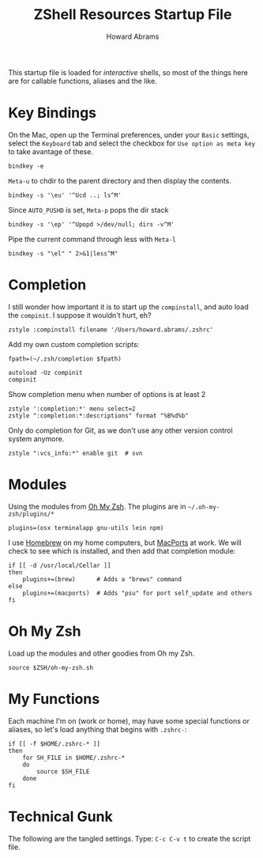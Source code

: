 #+TITLE:     ZShell Resources Startup File
#+AUTHOR:    Howard Abrams
#+EMAIL:     howard.abrams@gmail.com

This startup file is loaded for /interactive/ shells, so most of the
things here are for callable functions, aliases and the like.

* Key Bindings

  On the Mac, open up the Terminal preferences, under your =Basic=
  settings, select the =Keyboard= tab and select the checkbox for
  =Use option as meta key= to take avantage of these.

#+BEGIN_SRC shell
  bindkey -e
#+END_SRC

  =Meta-u= to chdir to the parent directory and then display the contents.

#+BEGIN_SRC shell
  bindkey -s '\eu' '^Ucd ..; ls^M'
#+END_SRC

  Since =AUTO_PUSHD= is set, =Meta-p= pops the dir stack

#+BEGIN_SRC shell
  bindkey -s '\ep' '^Upopd >/dev/null; dirs -v^M'
#+END_SRC

  Pipe the current command through less with =Meta-l=

#+BEGIN_SRC shell
  bindkey -s "\el" " 2>&1|less^M"
#+END_SRC

* Completion

  I still wonder how important it is to start up the =compinstall=,
  and auto load the =compinit=. I suppose it wouldn't hurt, eh?

#+BEGIN_SRC shell
  zstyle :compinstall filename '/Users/howard.abrams/.zshrc'
#+END_SRC

  Add my own custom completion scripts:

#+BEGIN_SRC shell
  fpath=(~/.zsh/completion $fpath)

  autoload -Uz compinit
  compinit
#+END_SRC

  Show completion menu when number of options is at least 2

#+BEGIN_SRC shell
  zstyle ':completion:*' menu select=2
  zstyle ":completion:*:descriptions" format "%B%d%b"
#+END_SRC

  Only do completion for Git, as we don't use any other version
  control system anymore.

#+BEGIN_SRC shell
  zstyle ":vcs_info:*" enable git  # svn
#+END_SRC

* Modules

  Using the modules from [[https://github.com/robbyrussell/oh-my-zsh][Oh My Zsh]].
  The plugins are in =~/.oh-my-zsh/plugins/*=

#+BEGIN_SRC shell
  plugins=(osx terminalapp gnu-utils lein npm)
#+END_SRC

  I use [[http://mxcl.github.com/homebrew/][Homebrew]] on my home computers, but [[http://www.macports.org][MacPorts]] at work.
  We will check to see which is installed, and then add that
  completion module:

#+BEGIN_SRC shell
  if [[ -d /usr/local/Cellar ]]
  then
      plugins+=(brew)      # Adds a "brews" command
  else
      plugins+=(macports)  # Adds "psu" for port self_update and others
  fi
#+END_SRC

* Oh My Zsh

  Load up the modules and other goodies from Oh my Zsh.

#+BEGIN_SRC shell
  source $ZSH/oh-my-zsh.sh
#+END_SRC

* My Functions

  Each machine I'm on (work or home), may have some special functions
  or aliases, so let's load anything that begins with =.zshrc-=:

#+BEGIN_SRC shell
  if [[ -f $HOME/.zshrc-* ]]
  then
      for SH_FILE in $HOME/.zshrc-*
      do
          source $SH_FILE
      done
  fi
#+END_SRC

* Technical Gunk

  The following are the tangled settings. Type: =C-c C-v t=
  to create the script file.

#+PROPERTY: header-args:shell :tangle ~/.zshrc :shebang #!/usr/local/bin/zsh :comments org
#+DESCRIPTION: Functions, aliases and other resources for ZShell
